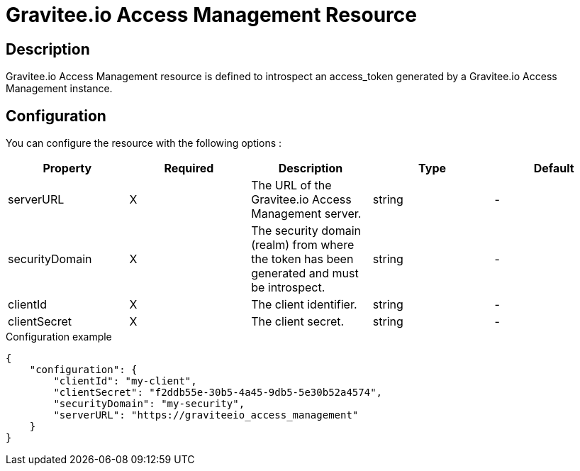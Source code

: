 = Gravitee.io Access Management Resource

ifdef::env-github[]
image:https://ci.gravitee.io/buildStatus/icon?job=gravitee-io/gravitee-resource-oauth2-provider-am/master["Build status", link="https://ci.gravitee.io/job/gravitee-io/job/gravitee-resource-oauth2-provider-am/"]
image:https://f.hubspotusercontent40.net/hubfs/7600448/gravitee-github-button.jpg["Join the community forum", link="https://community.gravitee.io?utm_source=readme", height=20]
endif::[]

== Description

Gravitee.io Access Management resource is defined to introspect an access_token generated by a Gravitee.io Access
Management instance.

== Configuration

You can configure the resource with the following options :

|===
|Property |Required |Description |Type |Default

.^|serverURL
^.^|X
|The URL of the Gravitee.io Access Management server.
^.^|string
^.^|-

.^|securityDomain
^.^|X
|The security domain (realm) from where the token has been generated and must be introspect.
^.^|string
^.^|-

.^|clientId
^.^|X
|The client identifier.
^.^|string
^.^|-

.^|clientSecret
^.^|X
|The client secret.
^.^|string
^.^|-

|===


[source, json]
.Configuration example
----
{
    "configuration": {
        "clientId": "my-client",
        "clientSecret": "f2ddb55e-30b5-4a45-9db5-5e30b52a4574",
        "securityDomain": "my-security",
        "serverURL": "https://graviteeio_access_management"
    }
}
----
